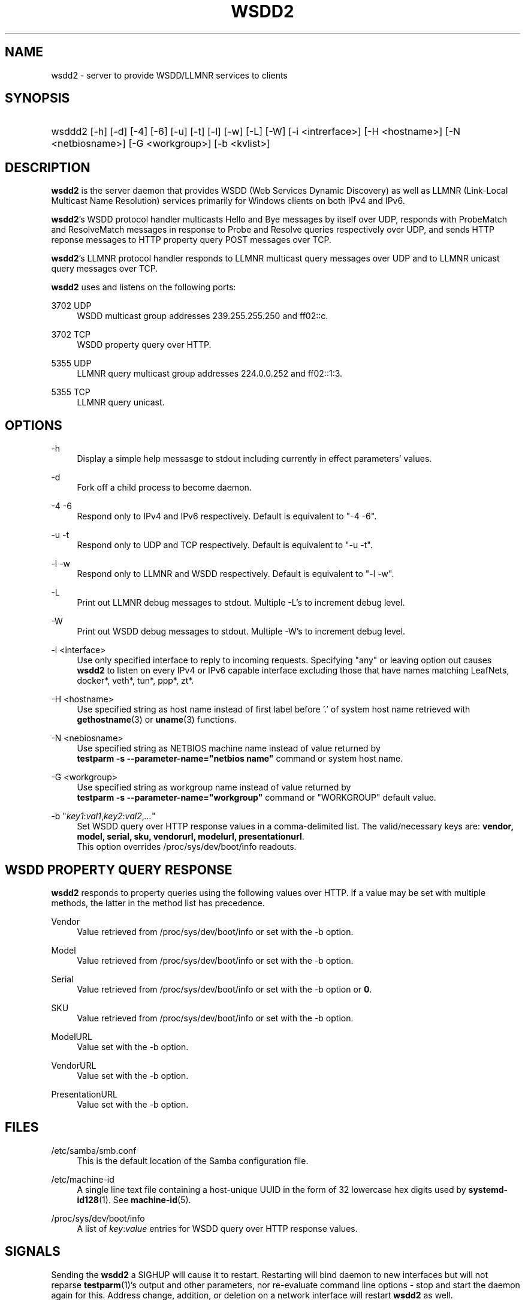'\" t
.\"     Title: wsdd2
.\"
.TH "WSDD2" "8" "02/05/2021" "WSDD" "System Administration tools"
.\" -----------------------------------------------------------------
.\" * set default formatting
.\" -----------------------------------------------------------------
.\" disable hyphenation
.nh
.\" disable justification (adjust text to left margin only)
.ad l
.\" -----------------------------------------------------------------
.\" * MAIN CONTENT STARTS HERE *
.\" -----------------------------------------------------------------

.SH "NAME"
wsdd2 \- server to provide WSDD/LLMNR services to clients
.SH "SYNOPSIS"
.HP \w'\ 'u
wsddd2 [\-h] [\-d] [\-4] [\-6] [\-u] [\-t] [\-l] [\-w] [\-L] [\-W]
[\-i <intrerface>] [\-H <hostname>] [\-N <netbiosname>] [\-G <workgroup>]
[\-b <kvlist>]

.SH "DESCRIPTION"
.PP
\fBwsdd2\fR is the server daemon that provides WSDD (Web Services Dynamic
Discovery) as well as LLMNR (Link-Local Multicast Name Resolution) services
primarily for Windows clients on both IPv4 and IPv6.
.PP
\fBwsdd2\fR's WSDD protocol handler multicasts Hello and Bye messages by
itself over UDP, responds with ProbeMatch and ResolveMatch messages in
response to Probe and Resolve queries respectively over UDP, and sends
HTTP reponse messages to HTTP property query POST messages over TCP.
.PP
\fBwsdd2\fR's LLMNR protocol handler responds to LLMNR multicast query
messages over UDP and to LLMNR unicast query messages over TCP.
.PP
\fBwsdd2\fR uses and listens on the following ports:
.PP
3702 UDP
.RS 4
WSDD multicast group addresses 239.255.255.250 and ff02::c.
.RE
.PP
3702 TCP
.RS 4
WSDD property query over HTTP.
.RE
.PP
5355 UDP
.RS 4
LLMNR query multicast group addresses 224.0.0.252 and ff02::1:3.
.RE
.PP
5355 TCP
.RS 4
LLMNR query unicast.
.RE

.SH "OPTIONS"
.PP
\-h
.RS 4
Display a simple help messasge to stdout including currently in effect
parameters' values.
.RE

.PP
\-d
.RS 4
Fork off a child process to become daemon.
.RE

.PP
\-4 \-6
.RS 4
Respond only to IPv4 and IPv6 respectively.
Default is equivalent to "\-4 \-6".
.RE

.PP
\-u \-t
.RS 4
Respond only to UDP and TCP respectively.
Default is equivalent to "\-u \-t".
.RE

.PP
\-l \-w
.RS 4
Respond only to LLMNR and WSDD respectively.
Default is equivalent to "\-l \-w".
.RE

.PP
\-L
.RS 4
Print out LLMNR debug messages to stdout.
Multiple \-L's to increment debug level.
.RE

.PP
\-W
.RS 4
Print out WSDD debug messages to stdout.
Multiple \-W's to increment debug level.
.RE

.PP
\-i <interface>
.RS 4
Use only specified interface to reply to incoming requests. Specifying "any"
or leaving option out causes \fBwsdd2\fR to listen on every IPv4 or IPv6
capable interface excluding those that have names matching LeafNets,
docker*, veth*, tun*, ppp*, zt*.
.RE

.PP
\-H <hostname>
.RS 4
Use specified string as host name instead of first label before '.' of
system host name retrieved with \fBgethostname\fR(3) or \fBuname\fR(3)
functions.
.RE

.PP
\-N <nebiosname>
.RS 4
Use specified string as NETBIOS machine name instead of value returned by
.br
\fBtestparm -s --parameter-name="netbios name"\fR command or system host
name.
.RE

.PP
\-G <workgroup>
.RS 4
Use specified string as workgroup name instead of value returned by
.br
\fBtestparm -s --parameter-name="workgroup"\fR command or "WORKGROUP"
default value.
.RE

.PP
\-b "\fIkey1\fR:\fIval1\fR,\fIkey2\fR:\fIval2\fR,\fI...\fR"
.RS 4
Set WSDD query over HTTP response values in a comma-delimited list. The
valid/necessary keys are: \fBvendor, model, serial, sku, vendorurl,
modelurl, presentationurl\fR.
.br
This option overrides /proc/sys/dev/boot/info readouts.
.RE

.RE
.SH "WSDD PROPERTY QUERY RESPONSE"
.PP
\fBwsdd2\fR responds to property queries using the following values over
HTTP. If a value may be set with multiple methods, the latter in the method
list has precedence.

.PP
Vendor
.RS 4
Value retrieved from /proc/sys/dev/boot/info or set with the -b option.
.RE
.PP
Model
.RS 4
Value retrieved from /proc/sys/dev/boot/info or set with the -b option.
.RE
.PP
Serial
.RS 4
Value retrieved from /proc/sys/dev/boot/info or set with the -b option or
\fB0\fR.
.RE
.PP
SKU
.RS 4
Value retrieved from /proc/sys/dev/boot/info or set with the -b option.
.RE
.PP
ModelURL
.RS 4
Value set with the -b option.
.RE
.PP
VendorURL
.RS 4
Value set with the -b option.
.RE
.PP
PresentationURL
.RS 4
Value set with the -b option.
.RE

.SH "FILES"
.PP
/etc/samba/smb.conf
.RS 4
This is the default location of the Samba configuration file.
.RE

.PP
/etc/machine-id
.RS 4
A single line text file containing a host-unique UUID in the form of 32
lowercase hex digits used by \fBsystemd-id128\fR(1). See \fBmachine-id\fR(5).
.RE

.PP
/proc/sys/dev/boot/info
.RS 4
A list of \fIkey\fR:\fIvalue\fR entries for WSDD query over HTTP response
values.
.RE

.SH "SIGNALS"
.PP
Sending the \fBwsdd2\fR a SIGHUP will cause it to restart. Restarting will
bind daemon to new interfaces but will not reparse \fBtestparm\fR(1)'s
output and other parameters, nor re-evaluate command line options - stop and
start the daemon again for this. Address change, addition, or deletion on a
network interface will restart \fBwsdd2\fR as well.
.PP
SIGTERM and SIGINT will terminate \fBwsdd2\fR gracefully with WSDD "Bye"
messages.

.SH "SEE ALSO"
.PP
\fBtestparm\fR(1), \fBsystemd-id128\fR(1).

.SH "STANDARDS"
.PP
The WSDD protocol is described in detail in "Web Services Dynamic Discovery
(WS-Discovery) Version 1.1" OASYS Standard, 1 July 2009
.br
http://docs.oasis-open.org/ws-dd/discovery/1.1/os/wsdd-discovery-1.1-spec-os.html
.PP
LLMNR complies with RFC4795.

.SH "AUTHOR"
.PP
Hiro Sugawara at NETGEAR authored the code. \fBwsdd2\fR was inspired by and
uses some code from the wsdd/llmnr extension for smbd created by Tobias
Waldvogel, Jose M. Prieto, and possibly other contributors.

